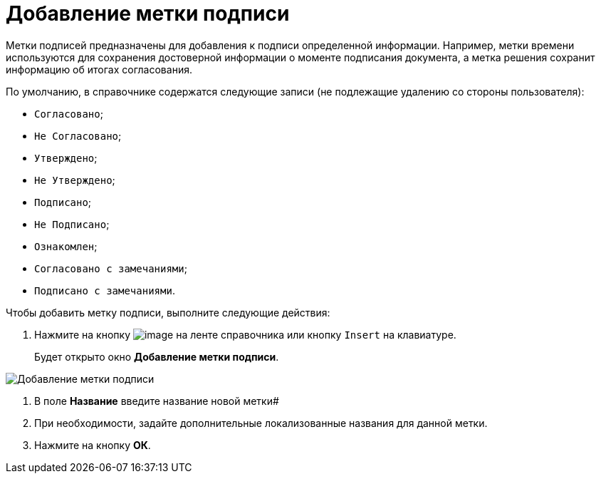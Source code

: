 = Добавление метки подписи

Метки подписей предназначены для добавления к подписи определенной информации. Например, метки времени используются для сохранения достоверной информации о моменте подписания документа, а метка решения сохранит информацию об итогах согласования.

По умолчанию, в справочнике содержатся следующие записи (не подлежащие удалению со стороны пользователя):

* `Согласовано`;
* `Не Согласовано`;
* `Утверждено`;
* `Не Утверждено`;
* `Подписано`;
* `Не Подписано`;
* `Ознакомлен`;
* `Согласовано с замечаниями`;
* `Подписано с замечаниями`.

Чтобы добавить метку подписи, выполните следующие действия:

. Нажмите на кнопку image:buttons/sign_add_green_plus.png[image] на ленте справочника или кнопку `Insert` на клавиатуре.
+
Будет открыто окно *Добавление метки подписи*.

image::sign_Label_add.png[Добавление метки подписи]
. В поле *Название* введите название новой метки#
. При необходимости, задайте дополнительные локализованные названия для данной метки.
. Нажмите на кнопку *ОК*.
